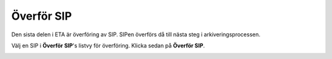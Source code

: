 .. _transfer-sip:

******************
 Överför SIP
******************

Den sista delen i ETA är överföring av SIP.
SIPen överförs då till nästa steg i arkiveringsprocessen.

Välj en SIP i **Överför SIP**'s listvy för överföring.
Klicka sedan på **Överför SIP**.

.. image:: images/transfer_sip_button.png
